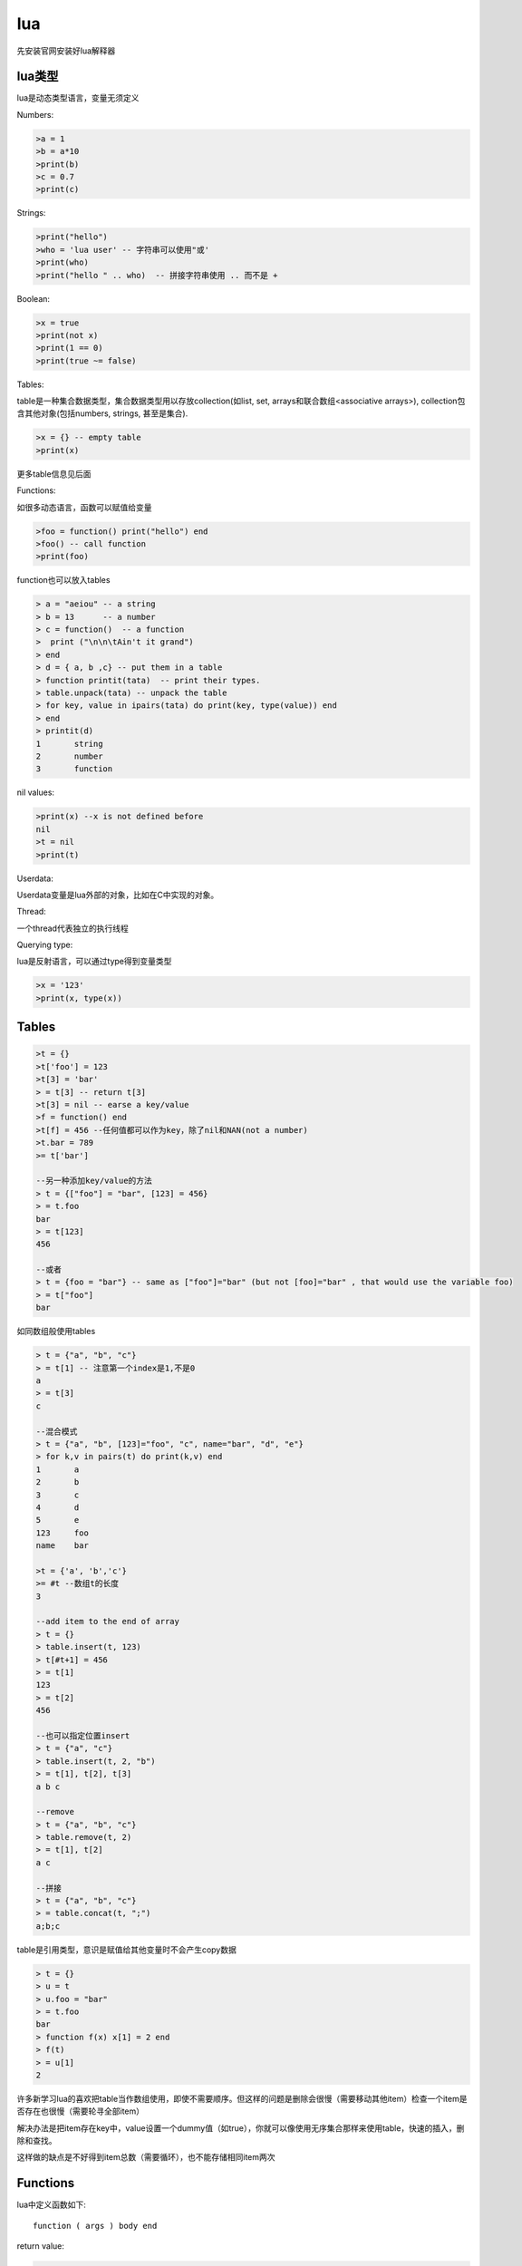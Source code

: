 ================
lua
================

先安装官网安装好lua解释器

lua类型
=================

lua是动态类型语言，变量无须定义

Numbers:

.. code-block:: lua

    >a = 1
    >b = a*10
    >print(b)
    >c = 0.7
    >print(c)

Strings:

.. code-block:: lua

    >print("hello")
    >who = 'lua user' -- 字符串可以使用"或'
    >print(who)
    >print("hello " .. who)  -- 拼接字符串使用 .. 而不是 +

Boolean:

.. code-block:: lua

    >x = true
    >print(not x)
    >print(1 == 0)
    >print(true ~= false)

Tables:

table是一种集合数据类型，集合数据类型用以存放collection(如list, set, arrays和联合数组<associative arrays>), collection包含其他对象(包括numbers, strings, 甚至是集合).

.. code-block:: lua

    >x = {} -- empty table
    >print(x)

更多table信息见后面

Functions:

如很多动态语言，函数可以赋值给变量

.. code-block:: lua

    >foo = function() print("hello") end
    >foo() -- call function
    >print(foo)

function也可以放入tables

.. code-block:: lua

    > a = "aeiou" -- a string
    > b = 13      -- a number
    > c = function()  -- a function
    >  print ("\n\n\tAin't it grand")
    > end
    > d = { a, b ,c} -- put them in a table
    > function printit(tata)  -- print their types.
    > table.unpack(tata) -- unpack the table
    > for key, value in ipairs(tata) do print(key, type(value)) end
    > end
    > printit(d)
    1       string
    2       number
    3       function

nil values:

.. code-block:: lua

    >print(x) --x is not defined before
    nil
    >t = nil
    >print(t)

Userdata:

Userdata变量是lua外部的对象，比如在C中实现的对象。

Thread:

一个thread代表独立的执行线程

Querying type:

lua是反射语言，可以通过type得到变量类型

.. code-block:: lua

    >x = '123'
    >print(x, type(x))

Tables
======================

.. code-block:: lua

    >t = {}
    >t['foo'] = 123
    >t[3] = 'bar'
    > = t[3] -- return t[3]
    >t[3] = nil -- earse a key/value
    >f = function() end
    >t[f] = 456 --任何值都可以作为key，除了nil和NAN(not a number)
    >t.bar = 789
    >= t['bar']

    --另一种添加key/value的方法
    > t = {["foo"] = "bar", [123] = 456}
    > = t.foo
    bar
    > = t[123]
    456

    --或者
    > t = {foo = "bar"} -- same as ["foo"]="bar" (but not [foo]="bar" , that would use the variable foo)
    > = t["foo"]
    bar

如同数组般使用tables

.. code-block:: lua

    > t = {"a", "b", "c"}
    > = t[1] -- 注意第一个index是1,不是0
    a
    > = t[3]
    c

    --混合模式
    > t = {"a", "b", [123]="foo", "c", name="bar", "d", "e"}
    > for k,v in pairs(t) do print(k,v) end
    1       a
    2       b
    3       c
    4       d
    5       e
    123     foo
    name    bar

    >t = {'a', 'b','c'}
    >= #t --数组t的长度
    3

    --add item to the end of array
    > t = {}
    > table.insert(t, 123)
    > t[#t+1] = 456
    > = t[1]
    123
    > = t[2]
    456

    --也可以指定位置insert
    > t = {"a", "c"}
    > table.insert(t, 2, "b")
    > = t[1], t[2], t[3]
    a b c

    --remove
    > t = {"a", "b", "c"}
    > table.remove(t, 2)
    > = t[1], t[2]
    a c

    --拼接
    > t = {"a", "b", "c"}
    > = table.concat(t, ";")
    a;b;c

table是引用类型，意识是赋值给其他变量时不会产生copy数据

.. code-block:: lua

    > t = {}
    > u = t
    > u.foo = "bar"
    > = t.foo
    bar
    > function f(x) x[1] = 2 end
    > f(t)
    > = u[1]
    2

许多新学习lua的喜欢把table当作数组使用，即使不需要顺序。但这样的问题是删除会很慢（需要移动其他item）检查一个item是否存在也很慢（需要轮寻全部item）

解决办法是把item存在key中，value设置一个dummy值（如true），你就可以像使用无序集合那样来使用table，快速的插入，删除和查找。

这样做的缺点是不好得到item总数（需要循环），也不能存储相同item两次

Functions
======================

lua中定义函数如下::

    function ( args ) body end

return value:

.. code-block:: lua

    > f = function ()
    >>  return "x", "y", "z" -- return 3 values
    >> end
    > a, b, c, d = f() -- assign the 3 values to 4 variables. the 4th variable will be filled with nil
    > = a, b, c, d
    x y z nil
    > a, b = (f()) -- wrapping a function call in () discards multiple return values
    > = a, b
    x, nil
    > = "w"..f() -- using a function call as a sub-expression discards multiple returns
    wx
    > print(f(), "w") -- same when used as the arg for another function call...
    x w
    > print("w", f()) -- ...except when it's the last arg
    w x y z
    > print("w", (f())) -- wrapping in () also works here like it does with =
    w x
    > t = {f()} -- multiple returns can be stored in a table
    > = t[1], t[2], t[3]
    x y z

参数个数可变:

.. code-block:: lua

    > f = function (x, ...)
    >>  x(...)
    >> end
    > f(print, 1,2,3)
    1 2 3

    > f=function(...) print(select("#", ...)) print(select(3, ...)) end
    > f(1, 2, 3, 4, 5)
    5
    3 4 5

named function:

.. code-block:: lua

    >function f(...) end -- equivalent to 
    >f = function(...) end 

tail calls:

.. code-block:: lua

    function factorial_helper(i, acc)
      if i == 0 then
        return acc
      end
      return factorial_helper(i-1, acc*i)
    end
    
    function factorial(x)
      return factorial_helper(x, 1)
    end

